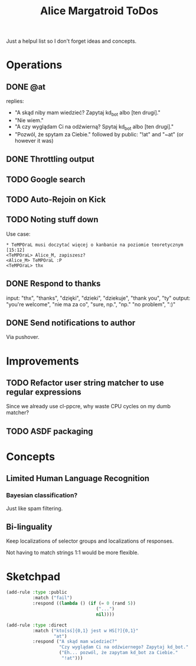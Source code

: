 #+title: Alice Margatroid ToDos
#+startup: hidestars
Just a helpul list so I don't forget ideas and concepts.

* Operations

** DONE @at
   replies:
   - "A skąd niby mam wiedzieć? Zapytaj kd_bot albo [ten drugi]."
   - "Nie wiem."
   - "A czy wyglądam Ci na odźwierną? Spytaj kd_bot albo [ten drugi]."
   - "Pozwól, że spytam za Ciebie." followed by public: "!at" and "~at" (or however it was)

** DONE Throttling output

** TODO Google search

** TODO Auto-Rejoin on Kick

** TODO Noting stuff down
   Use case:
   #+BEGIN_EXAMPLE
     * TeMPOraL musi doczytać więcej o kanbanie na poziomie teoretycznym  [15:12]
     <TeMPOraL> Alice_M, zapiszesz?
     <Alice_M> TeMPOraL :P
     <TeMPOraL> thx
   #+END_EXAMPLE

** DONE Respond to thanks
   input: "thx", "thanks", "dzięki", "dzieki", "dziekuje", "thank you", "ty"
   output: "you're welcome", "nie ma za co", "sure, np.", "np." "no problem", ":)"

** DONE Send notifications to author
   Via pushover.

* Improvements
** TODO Refactor user string matcher to use regular expressions
   Since we already use cl-ppcre, why waste CPU cycles on my dumb matcher?

** TODO ASDF packaging

* Concepts

** Limited Human Language Recognition
*** Bayesian classification?
    Just like spam filtering.

** Bi-linguality
   Keep localizations of selector groups and localizations of responses.

   Not having to match strings 1:1 would be more flexible.

* Sketchpad
  #+BEGIN_SRC lisp
    (add-rule :type :public
              :match ("fail")
              :respond ((lambda () (if (= 0 (rand 5))
                                      ("...")
                                      nil))))
    
    (add-rule :type :direct
              :match ("kto[sś]{0,1} jest w HS[?]{0,1}"
                      "at")
              :respond ("A skąd mam wiedzieć?"
                        "Czy wyglądam Ci na odźwiernego? Zapytaj kd_bot."
                        ("Eh... pozwól, że zapytam kd_bot za Ciebie."
                         "!at")))
    
  #+END_SRC


